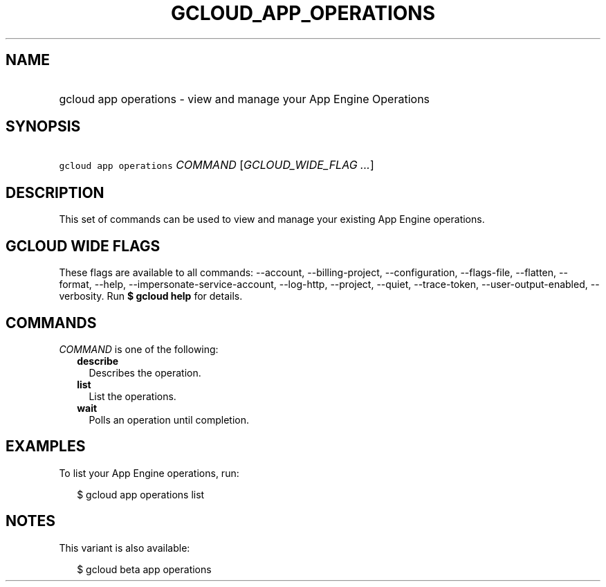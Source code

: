 
.TH "GCLOUD_APP_OPERATIONS" 1



.SH "NAME"
.HP
gcloud app operations \- view and manage your App Engine Operations



.SH "SYNOPSIS"
.HP
\f5gcloud app operations\fR \fICOMMAND\fR [\fIGCLOUD_WIDE_FLAG\ ...\fR]



.SH "DESCRIPTION"

This set of commands can be used to view and manage your existing App Engine
operations.



.SH "GCLOUD WIDE FLAGS"

These flags are available to all commands: \-\-account, \-\-billing\-project,
\-\-configuration, \-\-flags\-file, \-\-flatten, \-\-format, \-\-help,
\-\-impersonate\-service\-account, \-\-log\-http, \-\-project, \-\-quiet,
\-\-trace\-token, \-\-user\-output\-enabled, \-\-verbosity. Run \fB$ gcloud
help\fR for details.



.SH "COMMANDS"

\f5\fICOMMAND\fR\fR is one of the following:

.RS 2m
.TP 2m
\fBdescribe\fR
Describes the operation.

.TP 2m
\fBlist\fR
List the operations.

.TP 2m
\fBwait\fR
Polls an operation until completion.


.RE
.sp

.SH "EXAMPLES"

To list your App Engine operations, run:

.RS 2m
$ gcloud app operations list
.RE



.SH "NOTES"

This variant is also available:

.RS 2m
$ gcloud beta app operations
.RE


